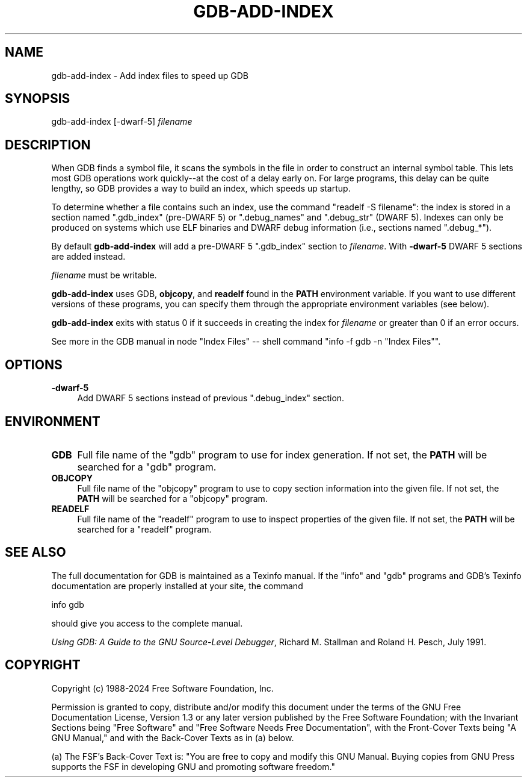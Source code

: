 .\" -*- mode: troff; coding: utf-8 -*-
.\" Automatically generated by Pod::Man 5.01 (Pod::Simple 3.43)
.\"
.\" Standard preamble:
.\" ========================================================================
.de Sp \" Vertical space (when we can't use .PP)
.if t .sp .5v
.if n .sp
..
.de Vb \" Begin verbatim text
.ft CW
.nf
.ne \\$1
..
.de Ve \" End verbatim text
.ft R
.fi
..
.\" \*(C` and \*(C' are quotes in nroff, nothing in troff, for use with C<>.
.ie n \{\
.    ds C` ""
.    ds C' ""
'br\}
.el\{\
.    ds C`
.    ds C'
'br\}
.\"
.\" Escape single quotes in literal strings from groff's Unicode transform.
.ie \n(.g .ds Aq \(aq
.el       .ds Aq '
.\"
.\" If the F register is >0, we'll generate index entries on stderr for
.\" titles (.TH), headers (.SH), subsections (.SS), items (.Ip), and index
.\" entries marked with X<> in POD.  Of course, you'll have to process the
.\" output yourself in some meaningful fashion.
.\"
.\" Avoid warning from groff about undefined register 'F'.
.de IX
..
.nr rF 0
.if \n(.g .if rF .nr rF 1
.if (\n(rF:(\n(.g==0)) \{\
.    if \nF \{\
.        de IX
.        tm Index:\\$1\t\\n%\t"\\$2"
..
.        if !\nF==2 \{\
.            nr % 0
.            nr F 2
.        \}
.    \}
.\}
.rr rF
.\" ========================================================================
.\"
.IX Title "GDB-ADD-INDEX 1"
.TH GDB-ADD-INDEX 1 2025-06-18 gdb-16.3.90.20250610-git "GNU Development Tools"
.\" For nroff, turn off justification.  Always turn off hyphenation; it makes
.\" way too many mistakes in technical documents.
.if n .ad l
.nh
.SH NAME
gdb\-add\-index \- Add index files to speed up GDB
.SH SYNOPSIS
.IX Header "SYNOPSIS"
gdb-add-index [\-dwarf\-5] \fIfilename\fR
.SH DESCRIPTION
.IX Header "DESCRIPTION"
When GDB finds a symbol file, it scans the symbols in the
file in order to construct an internal symbol table.  This lets most
GDB operations work quickly\-\-at the cost of a delay early on.
For large programs, this delay can be quite lengthy, so GDB
provides a way to build an index, which speeds up startup.
.PP
To determine whether a file contains such an index, use the command
\&\f(CW\*(C`readelf \-S filename\*(C'\fR: the index is stored in a section named
\&\f(CW\*(C`.gdb_index\*(C'\fR (pre-DWARF 5) or \f(CW\*(C`.debug_names\*(C'\fR and
\&\f(CW\*(C`.debug_str\*(C'\fR (DWARF 5).  Indexes can only be produced on systems
which use ELF binaries and DWARF debug information (i.e., sections
named \f(CW\*(C`.debug_*\*(C'\fR).
.PP
By default \fBgdb-add-index\fR will add a pre-DWARF 5
\&\f(CW\*(C`.gdb_index\*(C'\fR section to \fIfilename\fR.  With \fB\-dwarf\-5\fR
DWARF 5 sections are added instead.
.PP
\&\fIfilename\fR must be writable.
.PP
\&\fBgdb-add-index\fR uses GDB, \fBobjcopy\fR, and
\&\fBreadelf\fR found in the \fBPATH\fR environment variable.  If
you want to use different versions of these programs, you can specify
them through the appropriate environment variables (see below).
.PP
\&\fBgdb-add-index\fR exits with status 0 if it succeeds in creating
the index for \fIfilename\fR or greater than 0 if an error occurs.
.PP
See more in
the GDB manual in node \f(CW\*(C`Index Files\*(C'\fR
\&\-\- shell command \f(CW\*(C`info \-f gdb \-n "Index Files"\*(C'\fR.
.SH OPTIONS
.IX Header "OPTIONS"
.IP \fB\-dwarf\-5\fR 4
.IX Item "-dwarf-5"
Add DWARF 5 sections instead of previous \f(CW\*(C`.debug_index\*(C'\fR section.
.SH ENVIRONMENT
.IX Header "ENVIRONMENT"
.IP \fBGDB\fR 4
.IX Item "GDB"
Full file name of the \f(CW\*(C`gdb\*(C'\fR program to use for index generation.
If not set, the \fBPATH\fR will be searched for a \f(CW\*(C`gdb\*(C'\fR program.
.IP \fBOBJCOPY\fR 4
.IX Item "OBJCOPY"
Full file name of the \f(CW\*(C`objcopy\*(C'\fR program to use to copy section
information into the given file.  If not set, the \fBPATH\fR will be searched
for a \f(CW\*(C`objcopy\*(C'\fR program.
.IP \fBREADELF\fR 4
.IX Item "READELF"
Full file name of the \f(CW\*(C`readelf\*(C'\fR program to use to inspect
properties of the given file.  If not set, the \fBPATH\fR will be searched
for a \f(CW\*(C`readelf\*(C'\fR program.
.SH "SEE ALSO"
.IX Header "SEE ALSO"
The full documentation for GDB is maintained as a Texinfo manual.
If the \f(CW\*(C`info\*(C'\fR and \f(CW\*(C`gdb\*(C'\fR programs and GDB's Texinfo
documentation are properly installed at your site, the command
.PP
.Vb 1
\&        info gdb
.Ve
.PP
should give you access to the complete manual.
.PP
\&\fIUsing GDB: A Guide to the GNU Source-Level Debugger\fR,
Richard M. Stallman and Roland H. Pesch, July 1991.
.SH COPYRIGHT
.IX Header "COPYRIGHT"
Copyright (c) 1988\-2024 Free Software Foundation, Inc.
.PP
Permission is granted to copy, distribute and/or modify this document
under the terms of the GNU Free Documentation License, Version 1.3 or
any later version published by the Free Software Foundation; with the
Invariant Sections being "Free Software" and "Free Software Needs
Free Documentation", with the Front-Cover Texts being "A GNU Manual,"
and with the Back-Cover Texts as in (a) below.
.PP
(a) The FSF's Back-Cover Text is: "You are free to copy and modify
this GNU Manual.  Buying copies from GNU Press supports the FSF in
developing GNU and promoting software freedom."
